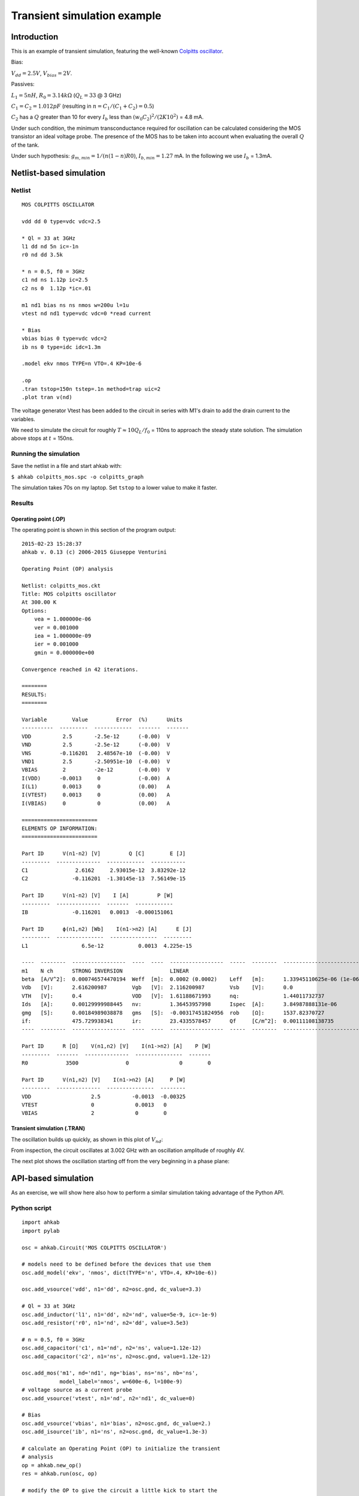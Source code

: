 Transient simulation example
============================

Introduction
""""""""""""

This is an example of transient simulation, featuring the well-known `Colpitts oscillator <http://en.wikipedia.org/wiki/Colpitts_oscillator>`_.

.. image:: ../images/transient-example-1/colpitts.png

Bias:

:math:`V_{dd}=2.5V`, :math:`V_{bias}=2V`.

Passives:

:math:`L_1 = 5 nH`, :math:`R_0=3.14 k\Omega` (:math:`Q_L=33` @ 3 GHz)

:math:`C_1 = C_2 = 1.012 pF` (resulting in :math:`n = C_1/(C_1 + C_2) = 0.5`)

:math:`C_2` has a :math:`Q` greater than 10 for every :math:`I_b` less than
:math:`(w_0 C_2)^2/(2 K 10^2)` = 4.8 mA.

Under such condition, the minimum transconductance required for oscillation can
be calculated considering the MOS transistor an ideal voltage probe. The
presence of the MOS has to be taken into account when evaluating the overall
:math:`Q` of the tank.

Under such hypothesis: :math:`g_{m,min} = 1/(n(1-n)R0)`,
:math:`I_{b,min} = 1.27` mA. In the following we use :math:`I_b` = 1.3mA.

Netlist-based simulation
""""""""""""""""""""""""

Netlist
-------

::

    MOS COLPITTS OSCILLATOR

    vdd dd 0 type=vdc vdc=2.5

    * Ql = 33 at 3GHz
    l1 dd nd 5n ic=-1n
    r0 nd dd 3.5k

    * n = 0.5, f0 = 3GHz
    c1 nd ns 1.12p ic=2.5
    c2 ns 0  1.12p *ic=.01

    m1 nd1 bias ns ns nmos w=200u l=1u
    vtest nd nd1 type=vdc vdc=0 *read current

    * Bias
    vbias bias 0 type=vdc vdc=2
    ib ns 0 type=idc idc=1.3m

    .model ekv nmos TYPE=n VTO=.4 KP=10e-6

    .op
    .tran tstop=150n tstep=.1n method=trap uic=2
    .plot tran v(nd)

The voltage generator Vtest has been added to the circuit in series with M1's
drain to add the drain current to the variables.

We need to simulate the circuit for roughly :math:`T \approx 10Q_L/f_0` = 110ns
to approach the steady state solution. The simulation above stops at :math:`t`
= 150ns.

Running the simulation
----------------------

Save the netlist in a file and start ahkab with:

``$ ahkab colpitts_mos.spc -o colpitts_graph``

The simulation takes 70s on my laptop. Set ``tstop`` to a lower value to make it
faster.

Results
-------

Operating point (.OP)
~~~~~~~~~~~~~~~~~~~~~

The operating point is shown in this section of the program output:

::

    2015-02-23 15:28:37
    ahkab v. 0.13 (c) 2006-2015 Giuseppe Venturini

    Operating Point (OP) analysis

    Netlist: colpitts_mos.ckt
    Title: MOS colpitts oscillator
    At 300.00 K
    Options:
        vea = 1.000000e-06
        ver = 0.001000
        iea = 1.000000e-09
        ier = 0.001000
        gmin = 0.000000e+00

    Convergence reached in 42 iterations.

    ========
    RESULTS:
    ========

    Variable        Value         Error  (%)      Units
    ----------  ---------  ------------  -------  -------
    VDD          2.5       -2.5e-12      (-0.00)  V
    VND          2.5       -2.5e-12      (-0.00)  V
    VNS         -0.116201   2.48567e-10  (-0.00)  V
    VND1         2.5       -2.50951e-10  (-0.00)  V
    VBIAS        2         -2e-12        (-0.00)  V
    I(VDD)      -0.0013     0            (-0.00)  A
    I(L1)        0.0013     0            (0.00)   A
    I(VTEST)     0.0013     0            (0.00)   A
    I(VBIAS)     0          0            (0.00)   A

    ========================
    ELEMENTS OP INFORMATION:
    ========================

    Part ID      V(n1-n2) [V]         Q [C]        E [J]
    ---------  --------------  ------------  -----------
    C1               2.6162     2.93015e-12  3.83292e-12
    C2              -0.116201  -1.30145e-13  7.56149e-15

    Part ID      V(n1-n2) [V]    I [A]         P [W]
    ---------  --------------  -------  ------------
    IB              -0.116201   0.0013  -0.000151061

    Part ID      ϕ(n1,n2) [Wb]    I(n1->n2) [A]      E [J]
    ---------  ---------------  ---------------  ---------
    L1                 6.5e-12           0.0013  4.225e-15

    ----  --------  -----------------  ----  ----  -----------------  -----  --------  -------------------------  ----  --------  -----------------
    m1    N ch      STRONG INVERSION               LINEAR
    beta  [A/V^2]:  0.000746574470194  Weff  [m]:  0.0002 (0.0002)    Leff   [m]:      1.33945110625e-06 (1e-06)  M/N:            1/1
    Vdb   [V]:      2.616200987        Vgb   [V]:  2.116200987        Vsb    [V]:      0.0                        Vp    [V]:      1.18126783831
    VTH   [V]:      0.4                VOD   [V]:  1.61188671993      nq:              1.44011732737              VA    [V]:      1.99917064176
    Ids   [A]:      0.00129999988445   nv:         1.36453957998      Ispec  [A]:      3.84987888131e-06          TEF:            0.063129029685
    gmg   [S]:      0.00184989038878   gms   [S]:  -0.00317451824956  rob    [Ω]:      1537.82370727
    if:             475.729938341      ir:         23.4335578457      Qf     [C/m^2]:  0.00111108138735           Qr    [C/m^2]:  0.000227594358407
    ----  --------  -----------------  ----  ----  -----------------  -----  --------  -------------------------  ----  --------  -----------------

    Part ID      R [Ω]    V(n1,n2) [V]    I(n1->n2) [A]    P [W]
    ---------  -------  --------------  ---------------  -------
    R0            3500               0                0        0

    Part ID      V(n1,n2) [V]    I(n1->n2) [A]     P [W]
    ---------  --------------  ---------------  --------
    VDD                   2.5          -0.0013  -0.00325
    VTEST                 0             0.0013   0
    VBIAS                 2             0        0

Transient simulation (.TRAN)
~~~~~~~~~~~~~~~~~~~~~~~~~~~~

The oscillation builds up quickly, as shown in this plot of :math:`V_{nd}`:

.. image:: ../images/transient-example-1/plot.png

From inspection, the circuit oscillates at 3.002 GHz with an oscillation
amplitude of roughly 4V.

The next plot shows the oscillation starting off from the very beginning
in a phase plane:

.. image:: ../images/transient-example-1/colpitts_phase_plane.png

API-based simulation
""""""""""""""""""""

As an exercise, we will show here also how to perform a similar simulation
taking advantage of the Python API.

Python script
-------------

::

    import ahkab
    import pylab

    osc = ahkab.Circuit('MOS COLPITTS OSCILLATOR')

    # models need to be defined before the devices that use them
    osc.add_model('ekv', 'nmos', dict(TYPE='n', VTO=.4, KP=10e-6))

    osc.add_vsource('vdd', n1='dd', n2=osc.gnd, dc_value=3.3)

    # Ql = 33 at 3GHz
    osc.add_inductor('l1', n1='dd', n2='nd', value=5e-9, ic=-1e-9)
    osc.add_resistor('r0', n1='nd', n2='dd', value=3.5e3)

    # n = 0.5, f0 = 3GHz
    osc.add_capacitor('c1', n1='nd', n2='ns', value=1.12e-12)
    osc.add_capacitor('c2', n1='ns', n2=osc.gnd, value=1.12e-12)

    osc.add_mos('m1', nd='nd1', ng='bias', ns='ns', nb='ns',
                model_label='nmos', w=600e-6, l=100e-9)
    # voltage source as a current probe
    osc.add_vsource('vtest', n1='nd', n2='nd1', dc_value=0)

    # Bias
    osc.add_vsource('vbias', n1='bias', n2=osc.gnd, dc_value=2.)
    osc.add_isource('ib', n1='ns', n2=osc.gnd, dc_value=1.3e-3)

    # calculate an Operating Point (OP) to initialize the transient
    # analysis
    op = ahkab.new_op()
    res = ahkab.run(osc, op)

    # modify the OP to give the circuit a little kick to start the
    # oscillation
    x0 = res['op'].asmatrix()
    l1vdei = osc.find_vde_index('l1')
    l1i = len(osc.nodes_dict) - 1 + l1vdei
    x0[l1i, 0] += -1e-9

    # Setup and run a transient analysis with the modified x0 as start point
    tran = ahkab.new_tran(tstart=0., tstop=20e-9, tstep=.01e-9, method='trap',
                          x0=x0)
    res = ahkab.run(osc, tran)['tran']

    # plot the results!
    pylab.subplot(211)
    pylab.hold(True)
    pylab.plot(res.get_x(), res['vnd'], label='ND')
    pylab.plot(res.get_x(), res['vns'], label='NS')
    pylab.plot(res.get_x(), res['vbias'], label='BIAS')
    pylab.legend()
    pylab.subplot(212)
    pylab.plot(res.get_x(), res['i(vtest)'], label='I(VTEST)')
    pylab.legend()
    pylab.show()

As we have increased in the above the ``W`` of M1 and therefore its :math:`g_m`,
the oscillation will build up faster and to a higher top amplitude.

Running the simulation
----------------------

To run the simulation, just save the above code to a file, for example
``colp.py`` and run:

::

    python colp.py


If ``matplotlib`` is available and set up correctly, a graph should pop up in a
little while.

Results
-------

The OP is not shown here, it can be printed with
``res['op'].write_to_file('stdout')``, but more interesting is manipulating the
raw data with ``res['op'].asmatrix()``.

The following graph shows the gate, drain and source voltages of the MOS
transistor, along with its drain current. M1 is on only for a fraction of each
period, this happens if :math:`I_b` is greater than approx.
:math:`1.5I_{b,min}`.

.. image:: ../images/transient-example-1/colp-detail.png

It can be shown that an increase in :math:`I_b` increases the oscillation
amplitude. When the oscillation amplitude (at ``nd``) approaches :math:`V_{dd}`,
a damping will appear at the middle of the current peak, because
:math:`V_{ds} = V_{nd}` - :math:`V_{ns}` will be near to zero. If the
oscillation amplitude increases further :math:`V_{ds}` crosses 0V and becomes
negative for a small period of time.  Accordingly, :math:`I_d` crosses 0A and
becomes negative for such period.

Of course, in any case, the average current through M1 has to be equal
to :math:`I_b`. In fact:

::

    >> print(res['i(vtest)'].mean())
    0.00119411417458

Which is close enough counting that it is calculated over a fractional number of
periods.

During a period, M1 is always on, switching from saturation region
(:math:`Vgs > Vt`, :math:`Vgd < Vt`) to ohmic operation (channel at both source and
drain). The latter happens when :math:`I_d` is maximum.
